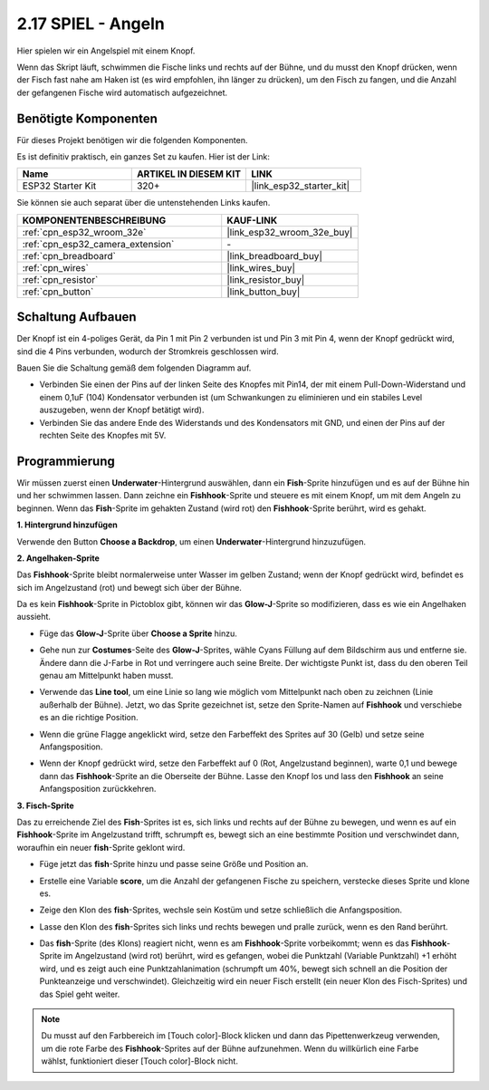 .. _sh_fishing:

2.17 SPIEL - Angeln
===========================

Hier spielen wir ein Angelspiel mit einem Knopf.

Wenn das Skript läuft, schwimmen die Fische links und rechts auf der Bühne, und du musst den Knopf drücken, wenn der Fisch fast nahe am Haken ist (es wird empfohlen, ihn länger zu drücken), um den Fisch zu fangen, und die Anzahl der gefangenen Fische wird automatisch aufgezeichnet.

.. image:: img/18_fish.png

Benötigte Komponenten
---------------------

Für dieses Projekt benötigen wir die folgenden Komponenten.

Es ist definitiv praktisch, ein ganzes Set zu kaufen. Hier ist der Link:

.. list-table::
    :widths: 20 20 20
    :header-rows: 1

    *   - Name	
        - ARTIKEL IN DIESEM KIT
        - LINK
    *   - ESP32 Starter Kit
        - 320+
        - |link_esp32_starter_kit|

Sie können sie auch separat über die untenstehenden Links kaufen.

.. list-table::
    :widths: 30 20
    :header-rows: 1

    *   - KOMPONENTENBESCHREIBUNG
        - KAUF-LINK

    *   - :ref:`cpn_esp32_wroom_32e`
        - |link_esp32_wroom_32e_buy|
    *   - :ref:`cpn_esp32_camera_extension`
        - \-
    *   - :ref:`cpn_breadboard`
        - |link_breadboard_buy|
    *   - :ref:`cpn_wires`
        - |link_wires_buy|
    *   - :ref:`cpn_resistor`
        - |link_resistor_buy|
    *   - :ref:`cpn_button`
        - |link_button_buy|

Schaltung Aufbauen
-----------------------

Der Knopf ist ein 4-poliges Gerät, da Pin 1 mit Pin 2 verbunden ist und Pin 3 mit Pin 4, wenn der Knopf gedrückt wird, sind die 4 Pins verbunden, wodurch der Stromkreis geschlossen wird.

.. image:: img/5_buttonc.png

Bauen Sie die Schaltung gemäß dem folgenden Diagramm auf.

* Verbinden Sie einen der Pins auf der linken Seite des Knopfes mit Pin14, der mit einem Pull-Down-Widerstand und einem 0,1uF (104) Kondensator verbunden ist (um Schwankungen zu eliminieren und ein stabiles Level auszugeben, wenn der Knopf betätigt wird).
* Verbinden Sie das andere Ende des Widerstands und des Kondensators mit GND, und einen der Pins auf der rechten Seite des Knopfes mit 5V.

.. image:: img/circuit/6_doorbel_bb.png

Programmierung
------------------

Wir müssen zuerst einen **Underwater**-Hintergrund auswählen, dann ein **Fish**-Sprite hinzufügen und es auf der Bühne hin und her schwimmen lassen. Dann zeichne ein **Fishhook**-Sprite und steuere es mit einem Knopf, um mit dem Angeln zu beginnen. Wenn das **Fish**-Sprite im gehakten Zustand (wird rot) den **Fishhook**-Sprite berührt, wird es gehakt.

**1. Hintergrund hinzufügen**

Verwende den Button **Choose a Backdrop**, um einen **Underwater**-Hintergrund hinzuzufügen.

.. image:: img/18_under.png


**2. Angelhaken-Sprite**

Das **Fishhook**-Sprite bleibt normalerweise unter Wasser im gelben Zustand; wenn der Knopf gedrückt wird, befindet es sich im Angelzustand (rot) und bewegt sich über der Bühne.

Da es kein **Fishhook**-Sprite in Pictoblox gibt, können wir das **Glow-J**-Sprite so modifizieren, dass es wie ein Angelhaken aussieht.

* Füge das **Glow-J**-Sprite über **Choose a Sprite** hinzu.

.. image:: img/18_hook.png

* Gehe nun zur **Costumes**-Seite des **Glow-J**-Sprites, wähle Cyans Füllung auf dem Bildschirm aus und entferne sie. Ändere dann die J-Farbe in Rot und verringere auch seine Breite. Der wichtigste Punkt ist, dass du den oberen Teil genau am Mittelpunkt haben musst.

.. image:: img/18_hook1.png

* Verwende das **Line tool**, um eine Linie so lang wie möglich vom Mittelpunkt nach oben zu zeichnen (Linie außerhalb der Bühne). Jetzt, wo das Sprite gezeichnet ist, setze den Sprite-Namen auf **Fishhook** und verschiebe es an die richtige Position.

.. image:: img/18_hook2.png

* Wenn die grüne Flagge angeklickt wird, setze den Farbeffekt des Sprites auf 30 (Gelb) und setze seine Anfangsposition.

.. image:: img/18_hook3.png


* Wenn der Knopf gedrückt wird, setze den Farbeffekt auf 0 (Rot, Angelzustand beginnen), warte 0,1 und bewege dann das **Fishhook**-Sprite an die Oberseite der Bühne. Lasse den Knopf los und lass den **Fishhook** an seine Anfangsposition zurückkehren.

.. image:: img/18_hook4.png

**3. Fisch-Sprite**

Das zu erreichende Ziel des **Fish**-Sprites ist es, sich links und rechts auf der Bühne zu bewegen, und wenn es auf ein **Fishhook**-Sprite im Angelzustand trifft, schrumpft es, bewegt sich an eine bestimmte Position und verschwindet dann, woraufhin ein neuer **fish**-Sprite geklont wird.

* Füge jetzt das **fish**-Sprite hinzu und passe seine Größe und Position an.

.. image:: img/18_fish1.png

* Erstelle eine Variable **score**, um die Anzahl der gefangenen Fische zu speichern, verstecke dieses Sprite und klone es.

.. image:: img/18_fish2.png


* Zeige den Klon des **fish**-Sprites, wechsle sein Kostüm und setze schließlich die Anfangsposition.


.. image:: img/18_fish3.png


* Lasse den Klon des **fish**-Sprites sich links und rechts bewegen und pralle zurück, wenn es den Rand berührt.


.. image:: img/18_fish4.png


* Das **fish**-Sprite (des Klons) reagiert nicht, wenn es am **Fishhook**-Sprite vorbeikommt; wenn es das **Fishhook**-Sprite im Angelzustand (wird rot) berührt, wird es gefangen, wobei die Punktzahl (Variable Punktzahl) +1 erhöht wird, und es zeigt auch eine Punktzahlanimation (schrumpft um 40%, bewegt sich schnell an die Position der Punkteanzeige und verschwindet). Gleichzeitig wird ein neuer Fisch erstellt (ein neuer Klon des Fisch-Sprites) und das Spiel geht weiter.

.. note::
    
    Du musst auf den Farbbereich im [Touch color]-Block klicken und dann das Pipettenwerkzeug verwenden, um die rote Farbe des **Fishhook**-Sprites auf der Bühne aufzunehmen. Wenn du willkürlich eine Farbe wählst, funktioniert dieser [Touch color]-Block nicht.

.. image:: img/18_fish5.png

